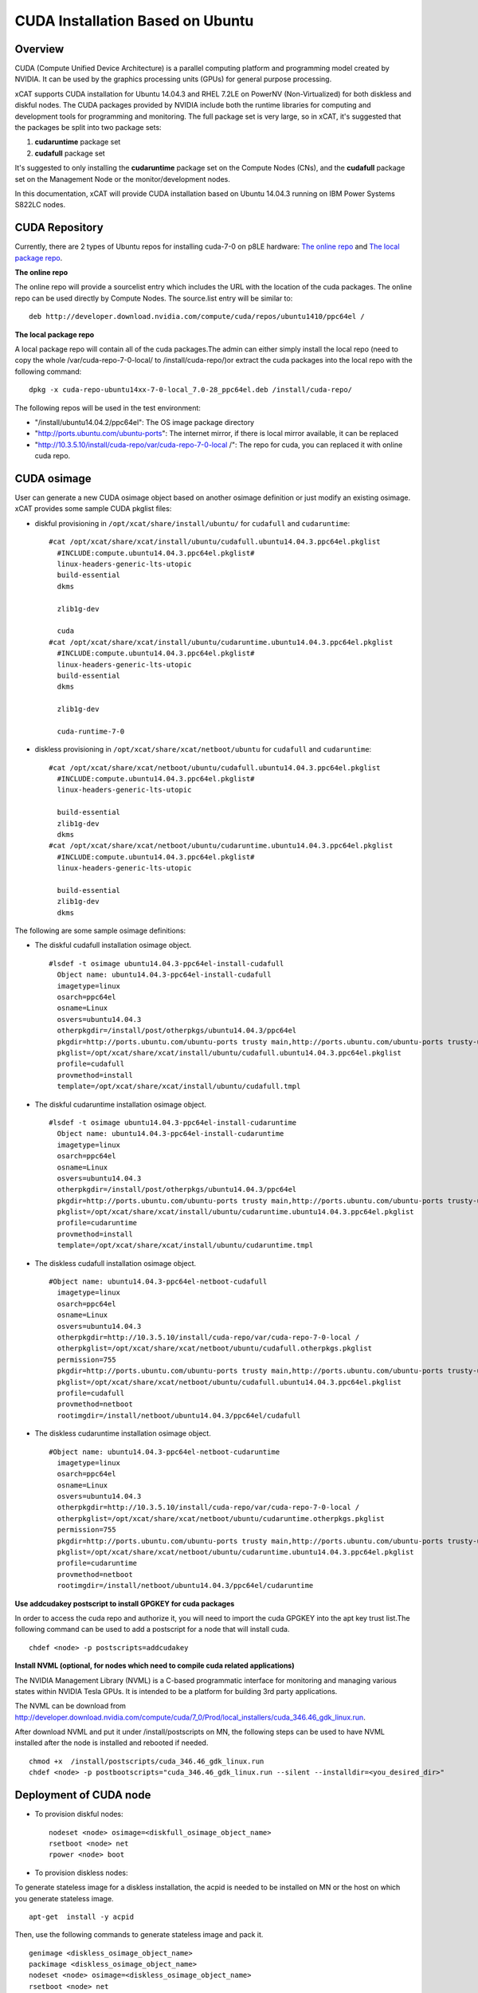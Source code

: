 
CUDA Installation Based on Ubuntu
=================================

Overview
--------

CUDA (Compute Unified Device Architecture) is a parallel computing platform and programming model created by NVIDIA.  It can be used by the graphics processing units (GPUs) for general purpose processing.

xCAT supports CUDA installation for Ubuntu 14.04.3 and RHEL 7.2LE on PowerNV (Non-Virtualized) for both diskless and diskful nodes.  The CUDA packages provided by NVIDIA include both the runtime libraries for computing and development tools for programming and monitoring. The full package set is very large, so in xCAT, it's suggested that the packages be split into two package sets: 

#. **cudaruntime** package set 
#. **cudafull** package set  

It's suggested to only installing the **cudaruntime** package set on the Compute Nodes (CNs), and the **cudafull** package set on the Management Node or the monitor/development nodes.

In this documentation, xCAT will provide CUDA installation based on Ubuntu 14.04.3 running on IBM Power Systems S822LC nodes.


CUDA Repository
---------------

Currently, there are 2 types of Ubuntu repos for installing cuda-7-0 on p8LE hardware: `The online repo <http://developer.download.nvidia.com/compute/cuda/repos/ubuntu1404/ppc64el/cuda-repo-ubuntu1404_7.0-28_ppc64el.deb>`_ and `The local package repo <http://developer.download.nvidia.com/compute/cuda/7_0/Prod/local_installers/rpmdeb/cuda-repo-ubuntu1404-7-0-local_7.0-28_ppc64el.deb>`_. 

**The online repo**

The online repo will provide a sourcelist entry which includes the URL with the location of the cuda packages. The online repo can be used directly by Compute Nodes. The source.list entry will be similar to: ::

   deb http://developer.download.nvidia.com/compute/cuda/repos/ubuntu1410/ppc64el /

**The local package repo**

A local package repo will contain all of the cuda packages.The admin can either simply install the local repo (need to copy the whole /var/cuda-repo-7-0-local/ to /install/cuda-repo/)or extract the cuda packages into the local repo with the following command: ::

   dpkg -x cuda-repo-ubuntu14xx-7-0-local_7.0-28_ppc64el.deb /install/cuda-repo/

The following repos will be used in the test environment:

* "/install/ubuntu14.04.2/ppc64el": The OS image package directory
* "http://ports.ubuntu.com/ubuntu-ports": The internet mirror, if there is local mirror available, it can be replaced
* "http://10.3.5.10/install/cuda-repo/var/cuda-repo-7-0-local /": The repo for cuda, you can replaced it with online cuda repo.


CUDA osimage
------------
User can generate a new CUDA osimage object based on another osimage definition or just modify an existing osimage.  xCAT provides some sample CUDA pkglist files:


* diskful provisioning in ``/opt/xcat/share/install/ubuntu/`` for ``cudafull`` and ``cudaruntime``:  :: 


    #cat /opt/xcat/share/xcat/install/ubuntu/cudafull.ubuntu14.04.3.ppc64el.pkglist
      #INCLUDE:compute.ubuntu14.04.3.ppc64el.pkglist#
      linux-headers-generic-lts-utopic
      build-essential
      dkms
      
      zlib1g-dev
      
      cuda
    #cat /opt/xcat/share/xcat/install/ubuntu/cudaruntime.ubuntu14.04.3.ppc64el.pkglist
      #INCLUDE:compute.ubuntu14.04.3.ppc64el.pkglist#
      linux-headers-generic-lts-utopic
      build-essential
      dkms
      
      zlib1g-dev
      
      cuda-runtime-7-0


* diskless provisioning in ``/opt/xcat/share/xcat/netboot/ubuntu`` for ``cudafull`` and ``cudaruntime``: ::


    #cat /opt/xcat/share/xcat/netboot/ubuntu/cudafull.ubuntu14.04.3.ppc64el.pkglist
      #INCLUDE:compute.ubuntu14.04.3.ppc64el.pkglist#
      linux-headers-generic-lts-utopic
      
      build-essential
      zlib1g-dev
      dkms
    #cat /opt/xcat/share/xcat/netboot/ubuntu/cudaruntime.ubuntu14.04.3.ppc64el.pkglist
      #INCLUDE:compute.ubuntu14.04.3.ppc64el.pkglist#
      linux-headers-generic-lts-utopic

      build-essential
      zlib1g-dev
      dkms



The following are some sample osimage definitions:   

* The diskful cudafull installation osimage object. ::

    #lsdef -t osimage ubuntu14.04.3-ppc64el-install-cudafull
      Object name: ubuntu14.04.3-ppc64el-install-cudafull
      imagetype=linux
      osarch=ppc64el
      osname=Linux
      osvers=ubuntu14.04.3
      otherpkgdir=/install/post/otherpkgs/ubuntu14.04.3/ppc64el
      pkgdir=http://ports.ubuntu.com/ubuntu-ports trusty main,http://ports.ubuntu.com/ubuntu-ports trusty-updates main,http://10.3.5.10/install/cuda-repo/var/cuda-repo-7-0-local /,/install/ubuntu14.04.3/ppc64el
      pkglist=/opt/xcat/share/xcat/install/ubuntu/cudafull.ubuntu14.04.3.ppc64el.pkglist
      profile=cudafull
      provmethod=install
      template=/opt/xcat/share/xcat/install/ubuntu/cudafull.tmpl


	  
* The diskful cudaruntime installation osimage object. ::

    #lsdef -t osimage ubuntu14.04.3-ppc64el-install-cudaruntime                          
      Object name: ubuntu14.04.3-ppc64el-install-cudaruntime
      imagetype=linux
      osarch=ppc64el
      osname=Linux
      osvers=ubuntu14.04.3
      otherpkgdir=/install/post/otherpkgs/ubuntu14.04.3/ppc64el
      pkgdir=http://ports.ubuntu.com/ubuntu-ports trusty main,http://ports.ubuntu.com/ubuntu-ports trusty-updates main,http://10.3.5.10/install/cuda-repo/var/cuda-repo-7-0-local /,/install/ubuntu14.04.3/ppc64el
      pkglist=/opt/xcat/share/xcat/install/ubuntu/cudaruntime.ubuntu14.04.3.ppc64el.pkglist
      profile=cudaruntime
      provmethod=install
      template=/opt/xcat/share/xcat/install/ubuntu/cudaruntime.tmpl



* The diskless cudafull installation osimage object. ::

    #Object name: ubuntu14.04.3-ppc64el-netboot-cudafull
      imagetype=linux
      osarch=ppc64el
      osname=Linux
      osvers=ubuntu14.04.3
      otherpkgdir=http://10.3.5.10/install/cuda-repo/var/cuda-repo-7-0-local /
      otherpkglist=/opt/xcat/share/xcat/netboot/ubuntu/cudafull.otherpkgs.pkglist
      permission=755
      pkgdir=http://ports.ubuntu.com/ubuntu-ports trusty main,http://ports.ubuntu.com/ubuntu-ports trusty-updates main,/install/ubuntu14.04.3/ppc64el
      pkglist=/opt/xcat/share/xcat/netboot/ubuntu/cudafull.ubuntu14.04.3.ppc64el.pkglist
      profile=cudafull
      provmethod=netboot
      rootimgdir=/install/netboot/ubuntu14.04.3/ppc64el/cudafull



* The diskless cudaruntime installation osimage object. ::

    #Object name: ubuntu14.04.3-ppc64el-netboot-cudaruntime
      imagetype=linux
      osarch=ppc64el
      osname=Linux
      osvers=ubuntu14.04.3
      otherpkgdir=http://10.3.5.10/install/cuda-repo/var/cuda-repo-7-0-local /
      otherpkglist=/opt/xcat/share/xcat/netboot/ubuntu/cudaruntime.otherpkgs.pkglist
      permission=755
      pkgdir=http://ports.ubuntu.com/ubuntu-ports trusty main,http://ports.ubuntu.com/ubuntu-ports trusty-updates main,/install/ubuntu14.04.3/ppc64el
      pkglist=/opt/xcat/share/xcat/netboot/ubuntu/cudaruntime.ubuntu14.04.3.ppc64el.pkglist
      profile=cudaruntime
      provmethod=netboot
      rootimgdir=/install/netboot/ubuntu14.04.3/ppc64el/cudaruntime



**Use addcudakey postscript to install GPGKEY for cuda packages**

In order to access the cuda repo and authorize it, you will need to import the cuda GPGKEY into the apt key trust list.The following command can be used to add a postscript for a node that will install cuda. ::

   chdef <node> -p postscripts=addcudakey

**Install NVML (optional, for nodes which need to compile cuda related applications)**

The NVIDIA Management Library (NVML) is a C-based programmatic interface for monitoring and managing various states within NVIDIA Tesla GPUs. It is intended to be a platform for building 3rd party applications.

The NVML can be download from http://developer.download.nvidia.com/compute/cuda/7_0/Prod/local_installers/cuda_346.46_gdk_linux.run.

After download NVML and put it under /install/postscripts on MN, the following steps can be used to have NVML installed after the node is installed and rebooted if needed. ::

   chmod +x  /install/postscripts/cuda_346.46_gdk_linux.run
   chdef <node> -p postbootscripts="cuda_346.46_gdk_linux.run --silent --installdir=<you_desired_dir>"

Deployment of CUDA node
-----------------------

* To provision diskful nodes: ::

    nodeset <node> osimage=<diskfull_osimage_object_name>
    rsetboot <node> net
    rpower <node> boot 
	
* To provision diskless nodes:

To generate stateless image for a diskless installation, the acpid is needed to be installed on MN or the host on which you generate stateless image. ::

    apt-get  install -y acpid

Then, use the following commands to generate stateless image and pack it. ::

    genimage <diskless_osimage_object_name>
    packimage <diskless_osimage_object_name>
    nodeset <node> osimage=<diskless_osimage_object_name>
    rsetboot <node> net
    rpower <node> boot


Verification of CUDA Installation
---------------------------------

The command below can be used to display GPU or Unit info on the node. ::

    nvidia-smi -q

Verify the Driver Version. ::
    
    # cat /proc/driver/nvidia/version
      NVRM version: NVIDIA UNIX ppc64le Kernel Module  346.46  Tue Feb 17 17:18:33 PST 2015
      GCC version:  gcc version 4.8.4 (Ubuntu 4.8.4-2ubuntu1~14.04)

**GPU management and monitoring**

The tool "nvidia-smi" provided by NVIDIA driver can be used to do GPU management and monitoring, but it can only be run on the host where GPU hardware, CUDA and NVIDIA driver is installed. The xdsh can be used to run "nvidia-smi" on GPU host remotely from xCAT management node.

The using of xdsh will be like this: ::

    # xdsh p8le-42l "nvidia-smi -i 0 --query-gpu=name,serial,uuid --format=csv,noheader"
      p8le-42l: Tesla K40m, 0324114102927, GPU-8750df00-40e1-8a39-9fd8-9c29905fa127

Some of the useful nvidia-smi command for monitoring and managing of GPU are as belows, for more information, pls read nvidia-smi manpage.

* For monitoring: ::
	
    *The number of NVIDIA GPUs in the system.
      nvidia-smi --query-gpu=count --format=csv,noheader
    *The version of the installed NVIDIA display driver
      nvidia-smi -i 0 --query-gpu=driver_version --format=csv,noheader
    *The BIOS of the GPU board
      nvidia-smi -i 0 --query-gpu=vbios_version --format=csv,noheader
    *Product name, serial number and UUID of the GPU
      nvidia-smi -i 0 --query-gpu=name,serial,uuid --format=csv,noheader
    *Fan speed
      nvidia-smi -i 0 --query-gpu=fan.speed --format=csv,noheader
    *The compute mode flag indicates whether individual or multiple compute applications may run on the GPU. Also known as exclusivity modes
      nvidia-smi -i 0 --query-gpu=compute_mode --format=csv,noheader
    *Percent of time over the past sample period during which one or more kernels was executing on the GPU
      nvidia-smi -i 0 --query-gpu=utilization.gpu --format=csv,noheader
    *Total errors detected across entire chip. Sum of device_memory, register_file, l1_cache, l2_cache and texture_memory
      nvidia-smi -i 0 --query-gpu=ecc.errors.corrected.aggregate.total --format=csv,noheader
    *Core GPU temperature, in degrees C
      nvidia-smi -i 0 --query-gpu=temperature.gpu --format=csv,noheader
    *The ECC mode that the GPU is currently operating under
      nvidia-smi -i 0 --query-gpu=ecc.mode.current --format=csv,noheader
    *The power management status
      nvidia-smi -i 0 --query-gpu=power.management --format=csv,noheader
    *The last measured power draw for the entire board, in watts
      nvidia-smi -i 0 --query-gpu=power.draw --format=csv,noheader
    *The minimum and maximum value in watts that power limit can be set to.
      nvidia-smi -i 0 --query-gpu=power.min_limit,power.max_limit --format=csv
	
* For management: ::
	
    *Set persistence mode, When persistence mode is enabled the NVIDIA driver remains loaded even when no active clients, DISABLED by default
      nvidia-smi -i 0 -pm 1
    *Disabled ECC support for GPU. Toggle ECC support, A flag that indicates whether ECC support is enabled, need to use --query-gpu=ecc.mode.pending to check. Reboot required.
      nvidia-smi -i 0 -e 0
    *Reset the ECC volatile/aggregate error counters for the target GPUs
      nvidia-smi -i 0 -p 0/1
    *Set MODE for compute applications, query with --query-gpu=compute_mode
      nvidia-smi -i 0 -c 0/1/2/3
    *Trigger reset of the GPU.
      nvidia-smi -i 0 -r
    *Enable or disable Accounting Mode, statistics can be calculated for each compute process running on the GPU, query with -query-gpu=accounting.mode
      nvidia-smi -i 0 -am 0/1
    *Specifies maximum power management limit in watts, query with --query-gpu=power.limit.
      nvidia-smi -i 0 -pl 200

**Installing CUDA example applications**

The cuda-samples-7-0 pkgs include some CUDA examples which can help uses to know how to use cuda.For a node which only cuda runtime libraries installed, the following command can be used to install cuda-samples package. ::

    apt-get install cuda-samples-7-0 -y
	
After cuda-sample-7-0 has been installed, go to /usr/local/cuda-7.0/samples to build the examples. See this link https://developer.nvidia.com/ for more information. Or, you can simply run the make command under dir /usr/local/cuda-7.0/samples to build all the tools.

The following command can be used to build the deviceQuery tool in the cuda samples directory: ::

    # pwd
      /usr/local/cuda-7.0/samples
    # make -C 1_Utilities/deviceQuery 
      make: Entering directory `/usr/local/cuda-7.0/samples/1_Utilities/deviceQuery'
      /usr/local/cuda-7.0/bin/nvcc -ccbin g++ -I../../common/inc  -m64    -gencode arch=compute_20,code=sm_20 -gencode arch=compute_30,code=sm_30 -gencode arch=compute_35,code=sm_35 -gencode arch=compute_37,code=sm_37 -gencode arch=compute_50,code=sm_50 -gencode arch=compute_52,code=sm_52 -gencode arch=compute_52,code=compute_52 -o deviceQuery.o -c deviceQuery.cpp
      /usr/local/cuda-7.0/bin/nvcc -ccbin g++   -m64      -gencode arch=compute_20,code=sm_20 -gencode arch=compute_30,code=sm_30 -gencode arch=compute_35,code=sm_35 -gencode arch=compute_37,code=sm_37 -gencode arch=compute_50,code=sm_50 -gencode arch=compute_52,code=sm_52 -gencode arch=compute_52,code=compute_52 -o deviceQuery deviceQuery.o 
      mkdir -p ../../bin/ppc64le/linux/release
      cp deviceQuery ../../bin/ppc64le/linux/release
      make: Leaving directory `/usr/local/cuda-7.0/samples/1_Utilities/deviceQuery'

The verification results from this example on a test node were: ::

    # pwd
      /usr/local/cuda-7.0/samples
    # bin/ppc64le/linux/release/deviceQuery 
      bin/ppc64le/linux/release/deviceQuery Starting...
      CUDA Device Query (Runtime API) version (CUDART static linking)
      Detected 4 CUDA Capable device(s)
	  Device 0: "Tesla K80"
        CUDA Driver Version / Runtime Version          7.0 / 7.0
        CUDA Capability Major/Minor version number:    3.7
        Total amount of global memory:                 11520 MBytes (12079136768 bytes)
        (13) Multiprocessors, (192) CUDA Cores/MP:     2496 CUDA Cores
        GPU Max Clock rate:                            824 MHz (0.82 GHz)
        Memory Clock rate:                             2505 Mhz
        Memory Bus Width:                              384-bit
        L2 Cache Size:                                 1572864 bytes
        Maximum Texture Dimension Size (x,y,z)         1D=(65536), 2D=(65536, 65536), 3D=(4096, 4096, 4096)
        Maximum Layered 1D Texture Size, (num) layers  1D=(16384), 2048 layers
        Maximum Layered 2D Texture Size, (num) layers  2D=(16384, 16384), 2048 layers
        Total amount of constant memory:               65536 bytes
        Total amount of shared memory per block:       49152 bytes
        Total number of registers available per block: 65536
        Warp size:                                     32
        Maximum number of threads per multiprocessor:  2048
        Maximum number of threads per block:           1024
        Max dimension size of a thread block (x,y,z): (1024, 1024, 64)
        Max dimension size of a grid size    (x,y,z): (2147483647, 65535, 65535)
        Maximum memory pitch:                          2147483647 bytes
        Texture alignment:                             512 bytes
        Concurrent copy and kernel execution:          Yes with 2 copy engine(s)
        Run time limit on kernels:                     No
        Integrated GPU sharing Host Memory:            No
        Support host page-locked memory mapping:       Yes
        Alignment requirement for Surfaces:            Yes
        Device has ECC support:                        Enabled
        Device supports Unified Addressing (UVA):      Yes
        Device PCI Domain ID / Bus ID / location ID:   0 / 3 / 0
        Compute Mode:
           < Default (multiple host threads can use ::cudaSetDevice() with device simultaneously) >
      Device 1: "Tesla K80"
        CUDA Driver Version / Runtime Version          7.0 / 7.0
        ......
